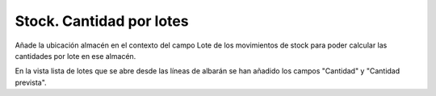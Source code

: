 =========================
Stock. Cantidad por lotes
=========================

Añade la ubicación almacén en el contexto del campo Lote de los movimientos de
stock para poder calcular las cantidades por lote en ese almacén.

En la vista lista de lotes que se abre desde las líneas de albarán se han
añadido los campos "Cantidad" y "Cantidad prevista".
